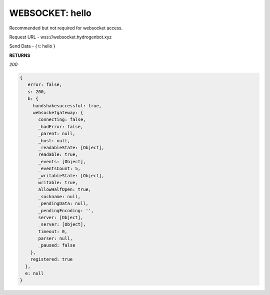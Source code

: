 WEBSOCKET: hello
================

Recommended but not required for websocket access.

Request URL - wss://websocket.hydrogenbot.xyz

Send Data - { t: hello }

**RETURNS**

*200*

.. code-block:: json

   {
      error: false,
      s: 200,
      b: {
        handshakesuccessful: true,
        websocketgateway: {
          connecting: false,
          _hadError: false,
          _parent: null,
          _host: null,
          _readableState: [Object],
          readable: true,
          _events: [Object],
          _eventsCount: 5,
          _writableState: [Object],
          writable: true,
          allowHalfOpen: true,
          _sockname: null,
          _pendingData: null,
          _pendingEncoding: '',
          server: [Object],
          _server: [Object],
          timeout: 0,
          parser: null,
          _paused: false
       },
       registered: true
     },
     e: null
   }
   

